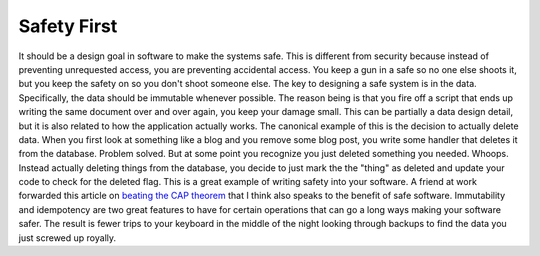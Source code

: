 Safety First
############

It should be a design goal in software to make the systems safe. This is
different from security because instead of preventing unrequested
access, you are preventing accidental access. You keep a gun in a safe
so no one else shoots it, but you keep the safety on so you don't shoot
someone else.
The key to designing a safe system is in the data. Specifically, the
data should be immutable whenever possible. The reason being is that you
fire off a script that ends up writing the same document over and over
again, you keep your damage small. This can be partially a data design
detail, but it is also related to how the application actually works.
The canonical example of this is the decision to actually delete data.
When you first look at something like a blog and you remove some blog
post, you write some handler that deletes it from the database. Problem
solved. But at some point you recognize you just deleted something you
needed. Whoops. Instead actually deleting things from the database, you
decide to just mark the the "thing" as deleted and update your code to
check for the deleted flag. This is a great example of writing safety
into your software.
A friend at work forwarded this article on `beating the CAP theorem`_
that I think also speaks to the benefit of safe software. Immutability
and idempotency are two great features to have for certain operations
that can go a long ways making your software safer. The result is fewer
trips to your keyboard in the middle of the night looking through
backups to find the data you just screwed up royally.

.. _beating the CAP theorem: http://nathanmarz.com/blog/how-to-beat-the-cap-theorem.html


.. author:: default
.. categories:: code
.. tags:: javascript, mongodb, programming, python
.. comments::
